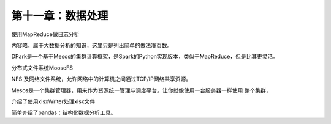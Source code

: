 第十一章：数据处理
=======================================================================

使用MapReduce做日志分析

内容略，属于大数据分析的知识，这里只是列出简单的做法凑页数。

DPark是一个基于Mesos的集群计算框架，是Spark的Python实现版本，类似于MapReduce，但是比其更灵活。

分布式文件系统MooseFS

NFS 及网络文件系统，允许网络中的计算机之间通过TCP/IP网络共享资源。

Mesos是一个集群管理器，用来作为资源统一管理与调度平台。让你就像使用一台服务器一样使用 整个集群，

介绍了使用xlsxWriter处理xlsx文件

简单介绍了pandas：结构化数据分析工具。
